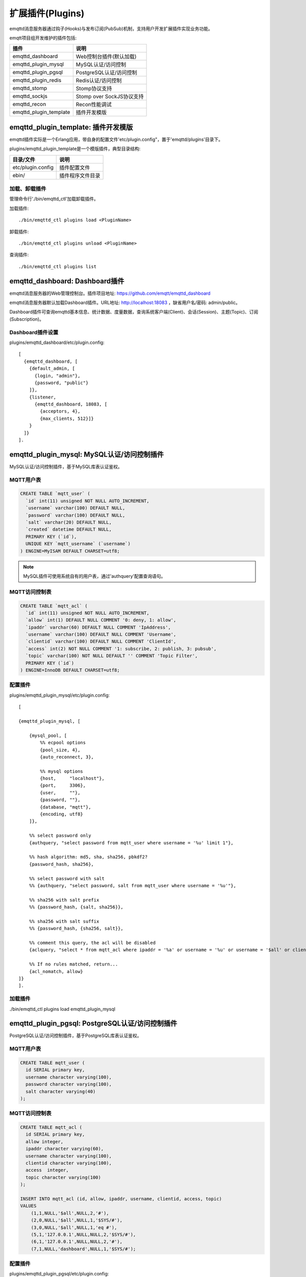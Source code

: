 
.. _plugins:

=================
扩展插件(Plugins)
=================

emqttd消息服务器通过钩子(Hooks)与发布订阅(PubSub)机制，支持用户开发扩展插件实现业务功能。

emqtt项目组开发维护的插件包括:

+------------------------+---------------------------+
| 插件                   | 说明                      |
+========================+===========================+
| emqttd_dashboard       | Web控制台插件(默认加载)   |
+------------------------+---------------------------+
| emqttd_plugin_mysql    | MySQL认证/访问控制        |
+------------------------+---------------------------+
| emqttd_plugin_pgsql    | PostgreSQL认证/访问控制   |
+------------------------+---------------------------+
| emqttd_plugin_redis    | Redis认证/访问控制        |
+------------------------+---------------------------+
| emqttd_stomp           | Stomp协议支持             |
+------------------------+---------------------------+
| emqttd_sockjs          | Stomp over SockJS协议支持 |
+------------------------+---------------------------+
| emqttd_recon           | Recon性能调试             |
+------------------------+---------------------------+
| emqttd_plugin_template | 插件开发模版              |
+------------------------+---------------------------+

------------------------------------
emqttd_plugin_template: 插件开发模版
------------------------------------

emqttd插件实际是一个Erlang应用，带自身的配置文件'etc/plugin.config"，置于'emqttd/plugins'目录下。

plugins/emqttd_plugin_template是一个模版插件，典型目录结构:

+------------------------+---------------------------+
| 目录/文件              | 说明                      |
+========================+===========================+
| etc/plugin.config      | 插件配置文件              |
+------------------------+---------------------------+
| ebin/                  | 插件程序文件目录          |
+------------------------+---------------------------+

加载、卸载插件
--------------

管理命令行'./bin/emqttd_ctl'加载卸载插件。

加载插件::

    ./bin/emqttd_ctl plugins load <PluginName>

卸载插件::

    ./bin/emqttd_ctl plugins unload <PluginName>

查询插件::

    ./bin/emqttd_ctl plugins list


-------------------------------
emqttd_dashboard: Dashboard插件
-------------------------------

emqttd消息服务器的Web管理控制台。插件项目地址: https://github.com/emqtt/emqttd_dashboard

emqttd消息服务器默认加载Dashboard插件。URL地址: http://localhost:18083 ，缺省用户名/密码: admin/public。

Dashboard插件可查询emqttd基本信息、统计数据、度量数据，查询系统客户端(Client)、会话(Session)、主题(Topic)、订阅(Subscription)。

.. image:: _static/images/dashboard.png


Dashboard插件设置
-----------------

plugins/emqttd_dashboard/etc/plugin.config::

    [
      {emqttd_dashboard, [
        {default_admin, [
          {login, "admin"},
          {password, "public"}
        ]},
        {listener,
          {emqttd_dashboard, 18083, [
            {acceptors, 4},
            {max_clients, 512}]}
        }
      ]}
    ].


-------------------------------------------
emqttd_plugin_mysql: MySQL认证/访问控制插件
-------------------------------------------

MySQL认证/访问控制插件，基于MySQL库表认证鉴权。

MQTT用户表
----------

.. code:: sql

    CREATE TABLE `mqtt_user` (
      `id` int(11) unsigned NOT NULL AUTO_INCREMENT,
      `username` varchar(100) DEFAULT NULL,
      `password` varchar(100) DEFAULT NULL,
      `salt` varchar(20) DEFAULT NULL,
      `created` datetime DEFAULT NULL,
      PRIMARY KEY (`id`),
      UNIQUE KEY `mqtt_username` (`username`)
    ) ENGINE=MyISAM DEFAULT CHARSET=utf8;

.. NOTE:: MySQL插件可使用系统自有的用户表，通过'authquery'配置查询语句。

MQTT访问控制表
--------------

.. code:: sql

    CREATE TABLE `mqtt_acl` (
      `id` int(11) unsigned NOT NULL AUTO_INCREMENT,
      `allow` int(1) DEFAULT NULL COMMENT '0: deny, 1: allow',
      `ipaddr` varchar(60) DEFAULT NULL COMMENT 'IpAddress',
      `username` varchar(100) DEFAULT NULL COMMENT 'Username',
      `clientid` varchar(100) DEFAULT NULL COMMENT 'ClientId',
      `access` int(2) NOT NULL COMMENT '1: subscribe, 2: publish, 3: pubsub',
      `topic` varchar(100) NOT NULL DEFAULT '' COMMENT 'Topic Filter',
      PRIMARY KEY (`id`)
    ) ENGINE=InnoDB DEFAULT CHARSET=utf8;

配置插件
--------

plugins/emqttd_plugin_mysql/etc/plugin.config::

    [

    {emqttd_plugin_mysql, [

        {mysql_pool, [
            %% ecpool options
            {pool_size, 4},
            {auto_reconnect, 3},

            %% mysql options
            {host,     "localhost"},
            {port,     3306},
            {user,     ""},
            {password, ""},
            {database, "mqtt"},
            {encoding, utf8}
        ]},

        %% select password only
        {authquery, "select password from mqtt_user where username = '%u' limit 1"},

        %% hash algorithm: md5, sha, sha256, pbkdf2?
        {password_hash, sha256},

        %% select password with salt
        %% {authquery, "select password, salt from mqtt_user where username = '%u'"},

        %% sha256 with salt prefix
        %% {password_hash, {salt, sha256}},

        %% sha256 with salt suffix
        %% {password_hash, {sha256, salt}},

        %% comment this query, the acl will be disabled
        {aclquery, "select * from mqtt_acl where ipaddr = '%a' or username = '%u' or username = '$all' or clientid = '%c'"},

        %% If no rules matched, return...
        {acl_nomatch, allow}
    ]}
    ].

加载插件
--------

./bin/emqttd_ctl plugins load emqttd_plugin_mysql


------------------------------------------------
emqttd_plugin_pgsql: PostgreSQL认证/访问控制插件
------------------------------------------------

PostgreSQL认证/访问控制插件，基于PostgreSQL库表认证鉴权。

MQTT用户表
----------

.. code:: sql

    CREATE TABLE mqtt_user (
      id SERIAL primary key,
      username character varying(100),
      password character varying(100),
      salt character varying(40)
    );

MQTT访问控制表
--------------

.. code:: sql

    CREATE TABLE mqtt_acl (
      id SERIAL primary key,
      allow integer,
      ipaddr character varying(60),
      username character varying(100),
      clientid character varying(100),
      access  integer,
      topic character varying(100)
    );

    INSERT INTO mqtt_acl (id, allow, ipaddr, username, clientid, access, topic)
    VALUES
        (1,1,NULL,'$all',NULL,2,'#'),
        (2,0,NULL,'$all',NULL,1,'$SYS/#'),
        (3,0,NULL,'$all',NULL,1,'eq #'),
        (5,1,'127.0.0.1',NULL,NULL,2,'$SYS/#'),
        (6,1,'127.0.0.1',NULL,NULL,2,'#'),
        (7,1,NULL,'dashboard',NULL,1,'$SYS/#');


配置插件
--------

plugins/emqttd_plugin_pgsql/etc/plugin.config::

    [

      {emqttd_plugin_pgsql, [

        {pgsql_pool, [
          %% ecpool options
          {pool_size, 4},
          {auto_reconnect, 3},

          %% pgsql options
          {host, "localhost"},
          {port, 5432},
          {username, "feng"},
          {password, ""},
          {database, "mqtt"},
          {encoding,  utf8}
        ]},

        %% select password only
        {authquery, "select password from mqtt_user where username = '%u' limit 1"},

        %% hash algorithm: md5, sha, sha256, pbkdf2?
        {password_hash, sha256},

        %% select password with salt
        %% {authquery, "select password, salt from mqtt_user where username = '%u'"},

        %% sha256 with salt prefix
        %% {password_hash, {salt, sha256}},

        %% sha256 with salt suffix
        %% {password_hash, {sha256, salt}},

        %% Comment this query, the acl will be disabled. Notice: don't edit this query!
        {aclquery, "select allow, ipaddr, username, clientid, access, topic from mqtt_acl
                     where ipaddr = '%a' or username = '%u' or username = '$all' or clientid = '%c'"},

        %% If no rules matched, return...
        {acl_nomatch, allow}
      ]}
    ].


加载插件
--------

.. code:: shell

    ./bin/emqttd_ctl plugins load emqttd_plugin_pgsql

--------------------------------------------
emqttd_plugin_redis: Redis认证/访问控制插件
--------------------------------------------

配置插件
--------

plugins/emqttd_plugin_redis/etc/plugin.config::

    [
      {emqttd_plugin_redis, [

        {eredis_pool, [
          %% ecpool options
          {pool_size, 8},
          {auto_reconnect, 2},

          %% eredis options
          {host, "127.0.0.1"},
          {port, 6379},
          {database, 0},
          {password, ""}
        ]},

        %% HMGET mqtt_user:%u password
        {authcmd, ["HGET", "mqtt_user:%u", "password"]},

        %% Password hash algorithm: plain, md5, sha, sha256, pbkdf2?
        {password_hash, sha256},

        %% SMEMBERS mqtt_acl:%u
        {aclcmd, ["SMEMBERS", "mqtt_acl:%u"]},

        %% If no rules matched, return...
        {acl_nomatch, deny},

        %% Store subscriptions to redis when SUBSCRIBE packets received.
        {subcmd, ["HMSET", "mqtt_subs:%u"]},

        %% Load Subscriptions form Redis when client connected.
        {loadsub, ["HGETALL", "mqtt_subs:%u"]},

        %% Remove subscriptions from redis when UNSUBSCRIBE packets received.
        {unsubcmd, ["HDEL", "mqtt_subs:%u"]}

      ]}
    ].

加载插件
--------

.. code:: console

    ./bin/emqttd_ctl plugins load emqttd_plugin_redis


-----------------------------
emqttd_stomp: Stomp协议插件
-----------------------------

Stomp协议插件。支持STOMP 1.0/1.1/1.2协议客户端连接emqttd，发布订阅MQTT消息。

配置插件
----------

.. NOTE:: Stomp协议端口: 61613

plugins/emqttd_stomp/etc/plugin.config::

    [
      {emqttd_stomp, [

        {default_user, [
            {login,    "guest"},
            {passcode, "guest"}
        ]},

        {allow_anonymous, true},

        %%TODO: unused...
        {frame, [
          {max_headers,       10},
          {max_header_length, 1024},
          {max_body_length,   8192}
        ]},

        {listeners, [
          {emqttd_stomp, 61613, [
            {acceptors,   4},
            {max_clients, 512}
          ]}
        ]}

      ]}
    ].

加载插件
--------

.. code::

    ./bin/emqttd_ctl plugins load emqttd_stomp

--------------------------------
emqttd_sockjs: Stomp/Sockjs插件
--------------------------------

配置插件
--------

.. NOTE:: 缺省端口: 61616

.. code:: erlang

    [
      {emqttd_sockjs, [

        {sockjs, []},

        {cowboy_listener, {stomp_sockjs, 61616, 4}},

      ]}
    ].

加载插件
--------

.. NOTE:: 需先加载emqttd_stomp插件

.. code:: console

    ./bin/emqttd_ctl plugins load emqttd_stomp

    ./bin/emqttd_ctl plugins load emqttd_sockjs

插件演示页面
------------

    http://localhost:61616/index.html


--------------------------------
emqttd_recon: Recon性能调试插件  
--------------------------------

emqttd_recon插件集成recon性能调测库，'./bin/emqttd_ctl'命令行注册recon命令。

加载插件
--------

.. code:: console

    ./bin/emqttd_ctl plugins load emqttd_recon

recon命令
---------

.. code:: console

    ./bin/emqttd_ctl recon

    recon memory                 #recon_alloc:memory/2
    recon allocated              #recon_alloc:memory(allocated_types, current|max)
    recon bin_leak               #recon:bin_leak(100)
    recon node_stats             #recon:node_stats(10, 1000)
    recon remote_load Mod        #recon:remote_load(Mod)

-------------------------
emqttd插件开发
-------------------------

创建插件项目
------------

github下载emqttd源码库，plugins/目录下创建插件应用。

模版代码请参考: emqttd_plugin_templage


注册认证/访问控制模块
----------------------

认证演示模块 - emqttd_auth_demo.erl

.. code:: erlang

    -module(emqttd_auth_demo).

    -behaviour(emqttd_auth_mod).

    -include("../../../include/emqttd.hrl").

    -export([init/1, check/3, description/0]).

    init(Opts) -> {ok, Opts}.

    check(#mqtt_client{client_id = ClientId, username = Username}, Password, _Opts) ->
        io:format("Auth Demo: clientId=~p, username=~p, password=~p~n",
                  [ClientId, Username, Password]),
        ok.

    description() -> "Demo Auth Module".

访问控制演示模块 - emqttd_acl_demo.erl

.. code:: erlang

    -module(emqttd_acl_demo).

    -include("../../../include/emqttd.hrl").

    %% ACL callbacks
    -export([init/1, check_acl/2, reload_acl/1, description/0]).

    init(Opts) ->
        {ok, Opts}.

    check_acl({Client, PubSub, Topic}, Opts) ->
        io:format("ACL Demo: ~p ~p ~p~n", [Client, PubSub, Topic]),
        allow.

    reload_acl(_Opts) ->
        ok.

    description() -> "ACL Module Demo".

注册认证、访问控制模块 - emqttd_plugin_template_app.erl

.. code:: erlang

    ok = emqttd_access_control:register_mod(auth, emqttd_auth_demo, []),
    ok = emqttd_access_control:register_mod(acl, emqttd_acl_demo, []),


注册扩展钩子(Hooks)
--------------------

通过钩子(Hook)处理客户端上下线、主题订阅、消息收发。

emqttd_plugin_template.erl::

    %% Called when the plugin application start
    load(Env) ->

        emqttd_broker:hook('client.connected', {?MODULE, on_client_connected},
                           {?MODULE, on_client_connected, [Env]}),

        emqttd_broker:hook('client.disconnected', {?MODULE, on_client_disconnected},
                           {?MODULE, on_client_disconnected, [Env]}),

        emqttd_broker:hook('client.subscribe', {?MODULE, on_client_subscribe},
                           {?MODULE, on_client_subscribe, [Env]}),

        emqttd_broker:hook('client.subscribe.after', {?MODULE, on_client_subscribe_after},
                           {?MODULE, on_client_subscribe_after, [Env]}),

        emqttd_broker:hook('client.unsubscribe', {?MODULE, on_client_unsubscribe},
                           {?MODULE, on_client_unsubscribe, [Env]}),

        emqttd_broker:hook('message.publish', {?MODULE, on_message_publish},
                           {?MODULE, on_message_publish, [Env]}),

        emqttd_broker:hook('message.acked', {?MODULE, on_message_acked},
                           {?MODULE, on_message_acked, [Env]}).

扩展钩子(Hook):

+------------------------+-------------+----------------------------------+
| 名称                   | 类型        | 说明                             |
+------------------------+-------------+----------------------------------+
| client.connected       | foreach     | 客户端上线                       |
+------------------------+-------------+----------------------------------+
| client.subscribe       | foldl       | 客户端订阅主题前                 |
+------------------------+-------------+----------------------------------+
| client.subscribe.after | foreach     | 客户端订阅主题后                 |
+------------------------+-------------+----------------------------------+
| client.unsubscribe     | foldl       | 客户端取消订阅主题               |
+------------------------+-------------+----------------------------------+
| message.publish        | foldl       | MQTT消息发布                     |
+------------------------+-------------+----------------------------------+
| message.acked          | foreach     | MQTT消息送达确认                 |
+------------------------+-------------+----------------------------------+
| client.disconnected    | foreach     | 客户端连接断开                   |
+----------------------- +-------------+----------------------------------+


注册扩展命令行
--------------------

扩展命令行演示模块 - emqttd_cli_demo.erl

.. code:: erlang

    -module(emqttd_cli_demo).

    -include("../../../include/emqttd_cli.hrl").

    -export([cmd/1]).

    cmd(["arg1", "arg2"]) ->
        ?PRINT_MSG("ok");

    cmd(_) ->
        ?USAGE([{"cmd arg1 arg2",  "cmd demo"}]).

注册命令行模块 - emqttd_plugin_template_app.erl

.. code:: erlang

    emqttd_ctl:register_cmd(cmd, {emqttd_cli_demo, cmd}, []).

插件加载后，'./bin/emqttd_ctl'新增命令行::

    ./bin/emqttd_ctl cmd arg1 arg2


